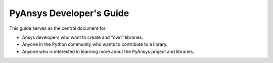 PyAnsys Developer's Guide
#########################

This guide serves as the central document for:

- Ansys developers who want to create and "own" libraries.
- Anyone in the Python community who wants to contribute to a 
  library.
- Anyone who is interested in learning more about the PyAnsys 
  project and libraries.
